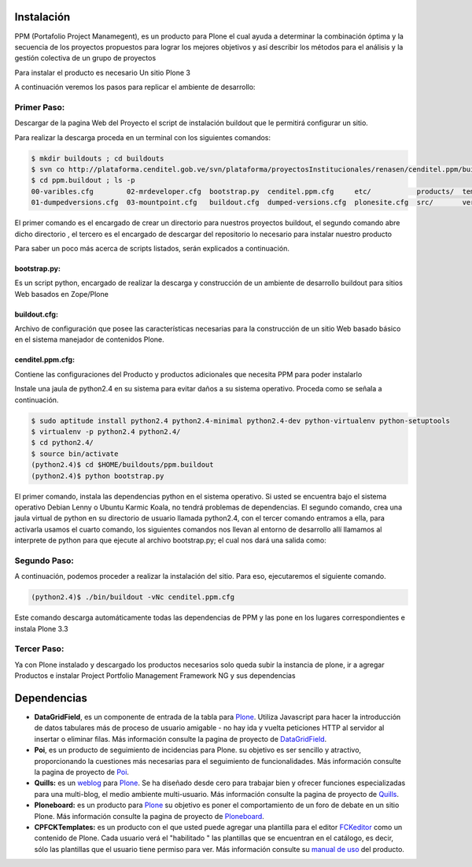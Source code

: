 .. highlight:: rest

.. _instalación:

Instalación
-----------


PPM (Portafolio Project Manamegent), es un producto para Plone
el cual ayuda a determinar la combinación óptima y la secuencia
de los proyectos propuestos para lograr los mejores objetivos
y así describir los métodos para el análisis y la gestión
colectiva de un grupo de proyectos

Para instalar el producto es necesario Un sitio Plone 3

A continuación veremos los pasos para replicar
el ambiente de desarrollo:


Primer Paso:
^^^^^^^^^^^^
Descargar de la pagina Web del Proyecto el script de instalación buildout que le
permitirá configurar un sitio.

Para realizar la descarga proceda en un terminal con los siguientes comandos:

.. code-block:: console

    $ mkdir buildouts ; cd buildouts
    $ svn co http://plataforma.cenditel.gob.ve/svn/plataforma/proyectosInstitucionales/renasen/cenditel.ppm/buildouts/plone3/ ppm.buildout
    $ cd ppm.buildout ; ls -p
    00-varibles.cfg        02-mrdeveloper.cfg  bootstrap.py  cenditel.ppm.cfg     etc/           products/  templates/
    01-dumpedversions.cfg  03-mountpoint.cfg   buildout.cfg  dumped-versions.cfg  plonesite.cfg  src/       versions.cfg
    
El primer comando es el encargado de crear un directorio para nuestros proyectos
buildout, el segundo comando abre dicho directorio , el tercero es el encargado de descargar del repositorio
lo necesario para instalar nuestro producto

Para saber un poco más acerca de scripts listados, serán explicados a continuación.

bootstrap.py:
"""""""""""""

Es un script python, encargado de realizar la descarga y construcción de un
ambiente de desarrollo buildout para sitios Web basados en Zope/Plone

buildout.cfg:
"""""""""""""

Archivo de configuración que posee las características necesarias para la construcción
de un sitio Web basado básico en el sistema manejador de contenidos Plone.

cenditel.ppm.cfg:
"""""""""""""""""

Contiene las configuraciones del Producto y productos adicionales que necesita PPM para poder instalarlo


Instale una jaula de python2.4 en su sistema para evitar daños a su sistema operativo.
Proceda como se señala a continuación.

.. code-block:: console

    $ sudo aptitude install python2.4 python2.4-minimal python2.4-dev python-virtualenv python-setuptools 
    $ virtualenv -p python2.4 python2.4/
    $ cd python2.4/
    $ source bin/activate
    (python2.4)$ cd $HOME/buildouts/ppm.buildout
    (python2.4)$ python bootstrap.py

El primer comando, instala las dependencias python en el sistema operativo. Si
usted se encuentra bajo el sistema operativo Debian Lenny o Ubuntu Karmic Koala,
no tendrá problemas de dependencias. El segundo comando, crea una jaula virtual
de python en su directorio de usuario llamada python2.4, con el tercer comando entramos a ella,
para activarla usamos el cuarto comando, los siguientes comandos nos llevan al
entorno de desarrollo allí llamamos al interprete de python para que ejecute al
archivo bootstrap.py; el cual nos dará una salida como:


Segundo Paso:
^^^^^^^^^^^^^

A continuación, podemos proceder a realizar la instalación del sitio.
Para eso, ejecutaremos el siguiente comando.

.. code-block:: console

    (python2.4)$ ./bin/buildout -vNc cenditel.ppm.cfg
    
Este comando descarga automáticamente todas las dependencias de PPM y las pone en los
lugares correspondientes e instala Plone 3.3


Tercer Paso:
^^^^^^^^^^^^

Ya con Plone instalado y descargado los productos necesarios solo queda subir la instancia de plone, ir a agregar
Productos e instalar Project Portfolio Management Framework NG y sus dependencias 


Dependencias
------------

- **DataGridField**, es un componente de entrada de la tabla para `Plone <https://plone.org/>`_. Utiliza Javascript para hacer la introducción de datos tabulares más de proceso de usuario amigable - no hay ida y vuelta peticiones HTTP al servidor al insertar o eliminar filas. Más información consulte la pagina de proyecto de `DataGridField <https://pypi.org/project/Products.DataGridField/>`_. 

- **Poi**, es un producto de seguimiento de incidencias para Plone. su objetivo es ser sencillo y atractivo, proporcionando la cuestiones más necesarias para el seguimiento de funcionalidades. Más información consulte la pagina de proyecto de `Poi <https://pypi.org/project/Products.Poi/>`_.
 
- **Quills:** es un `weblog <https://es.wikipedia.org/wiki/Weblog>`_  para `Plone <https://plone.org/>`_. Se ha diseñado desde cero para trabajar bien y ofrecer funciones especializadas para una multi-blog, el medio ambiente multi-usuario. Más información consulte la pagina de proyecto de `Quills <https://pypi.org/project/Products.Quills/>`_.

- **Ploneboard:** es un producto para `Plone <https://plone.org/>`_ su objetivo es poner el comportamiento de un foro de debate en un sitio Plone. Más información consulte la pagina de proyecto de `Ploneboard <https://pypi.org/project/Products.Ploneboard/>`_.

- **CPFCKTemplates:** es un producto con el que usted puede agregar una plantilla para el editor `FCKeditor <https://pypi.org/project/Products.FCKeditor/>`_ como un contenido de Plone. Cada usuario verá el "habilitado " las plantillas que se encuentran en el catálogo, es decir, sólo las plantillas que el usuario tiene permiso para ver. Más información consulte su `manual de uso <http://translate.google.com/translate?sl=fr&tl=es&js=n&prev=_t&hl=es&ie=UTF-8&layout=2&eotf=1&u=http%3A%2F%2Fwww.communesplone.org%2Fsupport%2Fdocumentation%2Fmanual%2Fproduit-de-gestion-des-modeles-fckeditor%2Freferencemanual-all-pages>`_ del producto. 
